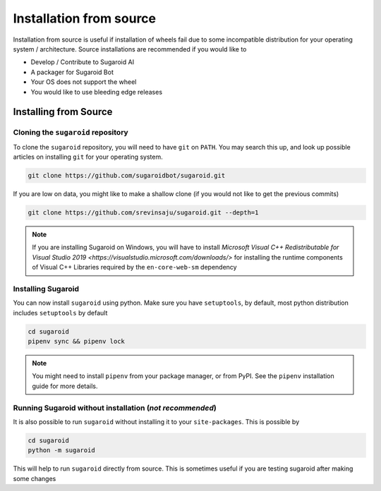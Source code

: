 Installation from source
========================

Installation from source is useful if installation of wheels fail due to
some incompatible distribution for your operating system / architecture.
Source installations are recommended if you would like to

-  Develop / Contribute to Sugaroid AI
-  A packager for Sugaroid Bot
-  Your OS does not support the wheel
-  You would like to use bleeding edge releases

Installing from Source
----------------------

Cloning the ``sugaroid`` repository
~~~~~~~~~~~~~~~~~~~~~~~~~~~~~~~~~~~

To clone the ``sugaroid`` repository, you will need to have ``git`` on
``PATH``. You may search this up, and look up possible articles on
installing ``git`` for your operating system.

.. code:: bash

   git clone https://github.com/sugaroidbot/sugaroid.git

If you are low on data, you might like to make a shallow clone (if you
would not like to get the previous commits)

.. code:: bash

   git clone https://github.com/srevinsaju/sugaroid.git --depth=1
   
.. note::
   If you are installing Sugaroid on Windows, you will have to install `Microsoft Visual C++ Redistributable for Visual Studio 2019
   <https://visualstudio.microsoft.com/downloads/>` for installing the runtime components of Visual C++ Libraries required by the ``en-core-web-sm`` dependency

Installing Sugaroid
~~~~~~~~~~~~~~~~~~~

You can now install ``sugaroid`` using python. Make sure you have
``setuptools``, by default, most python distribution includes
``setuptools`` by default

.. code:: bash

   cd sugaroid
   pipenv sync && pipenv lock
..

.. note::
   You might need to install ``pipenv`` from your package
   manager, or from PyPI. See the ``pipenv`` installation
   guide for more details.


Running Sugaroid without installation (*not recommended*)
~~~~~~~~~~~~~~~~~~~~~~~~~~~~~~~~~~~~~~~~~~~~~~~~~~~~~~~~~~

It is also possible to run ``sugaroid`` without installing it to your
``site-packages``. This is possible by

.. code:: bash

   cd sugaroid
   python -m sugaroid

This will help to run ``sugaroid`` directly from source. This is
sometimes useful if you are testing sugaroid after making some changes
